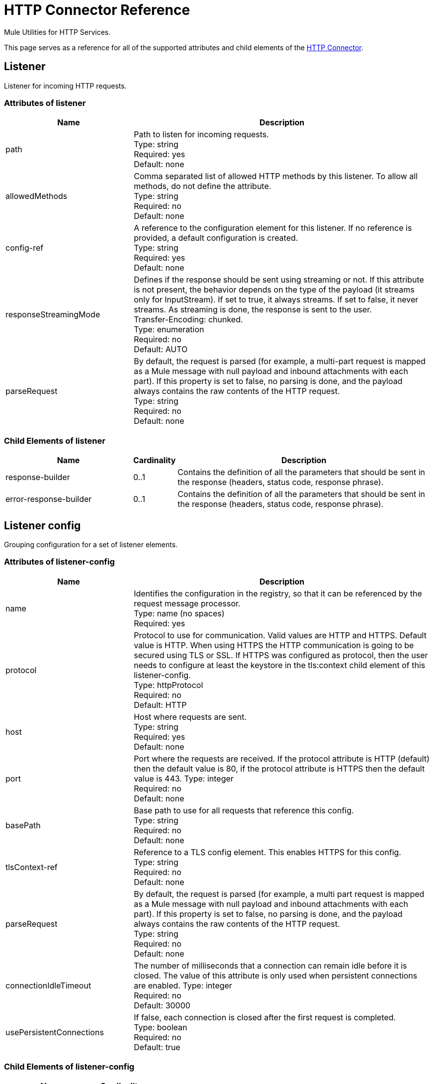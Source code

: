 = HTTP Connector Reference
:keywords: anypoint studio, esb, connectors, http, https, http headers, query parameters, rest, raml
:page-aliases: 3.7@mule-runtime::http-connector-reference.adoc

Mule Utilities for HTTP Services.

This page serves as a reference for all of the supported attributes and child elements of the xref:index.adoc[HTTP Connector].


== Listener

Listener for incoming HTTP requests.

=== Attributes of listener

[%header,cols="30a,70a"]
|===
|Name |Description
|path |Path to listen for incoming requests. +
Type: string +
Required: yes +
Default: none
|allowedMethods |Comma separated list of allowed HTTP methods by this listener. To allow all methods, do not define the attribute. +
Type: string +
Required: no +
Default: none
|config-ref |A reference to the configuration element for this listener. If no reference is provided, a default configuration is created. +
Type: string +
Required: yes +
Default: none
|responseStreamingMode |Defines if the response should be sent using streaming or not. If this attribute is not present, the behavior depends on the type of the payload (it streams only for InputStream). If set to true, it always streams. If set to false, it never streams. As streaming is done, the response is sent to the user. +
Transfer-Encoding: chunked. +
Type: enumeration +
Required: no +
Default: AUTO
|parseRequest |By default, the request is parsed (for example, a multi-part request is mapped as a Mule message with null payload and inbound attachments with each part). If this property is set to false, no parsing is done, and the payload always contains the raw contents of the HTTP request. +
Type: string +
Required: no +
Default: none
|===

=== Child Elements of listener

[%header,cols="30a,10a,60a"]
|===
|Name |Cardinality |Description
|response-builder |0..1 |Contains the definition of all the parameters that should be sent in the response (headers, status code, response phrase).
|error-response-builder |0..1 |Contains the definition of all the parameters that should be sent in the response (headers, status code, response phrase).
|===

== Listener config
Grouping configuration for a set of listener elements.

=== Attributes of listener-config
[%header,cols="30a,70a"]
|===
|Name |Description
|name |Identifies the configuration in the registry, so that it can be referenced by the request message processor. +
Type: name (no spaces) +
Required: yes +
|protocol |Protocol to use for communication. Valid values are HTTP and HTTPS. Default value is HTTP. When using HTTPS the HTTP communication is going to be secured using TLS or SSL. If HTTPS was configured as protocol, then the user needs to configure at least the keystore in the tls:context child element of this listener-config. +
Type: httpProtocol +
Required: no +
Default: HTTP
|host |Host where requests are sent. +
Type: string +
Required: yes +
Default: none
|port |Port where the requests are received. If the protocol attribute is HTTP (default) then the default value is 80, if the protocol attribute is HTTPS then the default value is 443.
Type: integer +
Required: no +
Default: none
|basePath |Base path to use for all requests that reference this config. +
Type: string +
Required: no +
Default: none
|tlsContext-ref |Reference to a TLS config element. This enables HTTPS for this config. +
Type: string +
Required: no +
Default: none
|parseRequest |By default, the request is parsed (for example, a multi part request is mapped as a Mule message with null payload and inbound attachments with each part). If this property is set to false, no parsing is done, and the payload always contains the raw contents of the HTTP request. +
Type: string +
Required: no +
Default: none
|connectionIdleTimeout |The number of milliseconds that a connection can remain idle before it is closed. The value of this attribute is only used when persistent connections are enabled.
Type: integer +
Required: no +
Default: 30000
|usePersistentConnections |If false, each connection is closed after the first request is completed. +
Type: boolean +
Required: no +
Default: true
|===

=== Child Elements of listener-config

[%header%autowidth.spread]
|===
|Name |Cardinality
|tls:context |0..1
|worker-threading-profile |0..1
|===

== HTTP Response Builder

=== Attributes of response-builder

No attributes of response-builder.
No child elements of response-builder.

== Request

=== Attributes of request

[%header,cols="30a,70a"]
|===
|Name |Description
|path |Path where the request is sent. +
Type: string +
Required: yes +
Default: none
|method |The HTTP method for the request. +
Type: string +
Required: no +
Default: none
|config-ref |A reference to the configuration element for this requester. If no reference is provided, a default configuration is created. +
Type: string +
Required: yes +
Default: none
|source |The expression used to obtain the body that is sent in the request. Default is empty, so the payload is used as the body. +
Type: string +
Required: no +
Default: none
| target |The enricher expression used to enrich the current message with the body of the response. Default is "#payload", so after processing the response, the contents of its body is set as payload of the message. +
Type: string +
Required: no +
Default: #payload
|followRedirects |Specifies whether to follow redirects or not. +
Type: boolean +
Required: no +
Default: true
|host |Host where requests are sent. +
Type: string +
Required: no +
Default: none
|port |Port where the requests is sent. If the protocol attribute is HTTP (default) then the default value is 80, if the protocol attribute is HTTPS then the default value is 443. +
Type: integer +
Required: no +
Default: none
|parseResponse |By default, the response is parsed (for example, a multi part response is mapped as a Mule message with null payload and inbound attachments with each part). If this property is set to false, no parsing is done, and the payload always contains the raw contents of the HTTP response. +
Type: boolean +
Required: no +
Default: true
|requestStreamingMode |Defines if the request should be sent using streaming or not. If this attribute is not present, the behavior depends on the type of the payload (it streams only for InputStream). If set to true, it always streams. If set to false, it never streams. As streaming is done the request is sent user Transfer-Encoding: chunked. +
Type: enumeration +
Required: no +
Default: AUTO
|sendBodyMode |Defines if the request should contain a body or not. If AUTO, it depends on the method (GET, HEAD, and OPTIONS do not send a body). +
Type: enumeration +
Required: no +
Default: AUTO
|responseTimeout |Maximum time that the request element blocks the execution of the flow waiting for the HTTP response. If this value is not present, the default response timeout from the Mule configuration is used. +
Type: integer +
Required: no +
Default: 10 seconds
|===

=== Child Elements of request

[%header,cols="30a,10a,60a"]
|===
|Name |Cardinality |Description
|request-builder |0..1 |Contains the definition of all the parameters that should be sent in the request (uri params, query params and headers).
|success-status-code-validator |0..1 |Configures error handling of the response based on the status code.
|failure-status-code-validator |0..1 |Configures error handling of the response based on the status code.
|===

== Request Builder

=== Attributes of request-builder

`name`: Identifies the builder so that other elements can reference it.
* Type: name (no spaces)
* Required: no

No child elements of request-builder

=== Attributes of request-config

[%header,cols="30a,70a"]
|===
|Name |Description
|protocol |Protocol to use for communication. Valid values are HTTP and HTTPS. Default value is HTTP. When using HTTPS the HTTP communication is going to be secured using TLS and SSL. If HTTPS was configured as protocol then the user can customize the tls/ssl configuration by defining the tls:context child element of this listener-config. If not tls:context is defined then the default JVM certificates are going to be used to establish communication. +
Type: httpProtocol +
Required: no +
Default: HTTP
|name |Identifies the configuration in the registry, so that it can be referenced by the request message processor. +
Type: name (no spaces) +
Required: yes
Default: none
|basePath |Base path to use for all requests that reference this config. +
Type: string +
Required: no +
Default: none
|tlsContext-ref |Reference to a TLS context element. This enables HTTPS for this config. +
Type: string +
Required: no +
Default: none
|clientSocketProperties-ref |Reference to a TCP Client Socket properties element. +
Type: string +
Required: no +
Default: none
|proxy-ref |Reference to a proxy context element. +
Type: string +
Required: no +
Default: none
|maxConnections |The maximum number of outbound connections that is kept open at the same time. By default the number of connections is unlimited. +
Type: integer +
Required: no +
Default: -1
|connectionIdleTimeout |The number of milliseconds that a connection can remain idle before it is closed. The value of this attribute is only used when persistent connections are enabled. +
Type: integer +
Required: no +
Default: 30000
|usePersistentConnections |If false, each connection is closed after the first request is completed. +
Type: boolean +
Required: no +
Default: true
|followRedirects |Specifies whether to follow redirects or not. +
Type: boolean +
Required: no +
Default: true
|host |Host where the requests are sent. +
Type: string +
Required: no +
Default: none
|port |Port where the requests are sent. If the protocol attribute is HTTP (default) then the default value is 80, if the protocol attribute is HTTPS then the default value is 443. +
Type: integer +
Required: no +
Default: none
|parseResponse |By default, the response is parsed (for example, a multi part response is mapped as a Mule message with null payload and inbound attachments with each part). If this property is set to false, no parsing is done, and the payload always contain the raw contents of the HTTP response. +
Type: boolean +
Required: no +
Default: true
|requestStreamingMode |Defines if the request should be sent using streaming or not. If this attribute is not present, the behavior depends on the type of the payload (it  streams only for InputStream). If set to true, it always streams. If set to false, it  never streams. As streaming is done the request is sent user Transfer-Encoding: chunked. +
Type: enumeration +
Required: no +
Default: AUTO
|sendBodyMode |Defines if the request should contain a body or not. If AUTO, it depends on the method (GET, HEAD, and OPTIONS do not send a body). +
Type: enumeration +
Required: no +
Default: AUTO
|responseTimeout |Maximum time that the request element blocks the execution of the flow waiting for the HTTP response. If this value is not present, the default response timeout from the Mule configuration is used. +
Type: integer +
Required: no +
Default: 10 seconds
|===

=== Child Elements of request-config

[%header,cols="30a,10a,60a"]
|===
|Name |Cardinality |Description
|abstract-http-request-authentication-provider
|0..1
|A security manager is a container for security providers. More than one security manager may be configured; each contains providers from a particular module and has that module type. This element is abstract - a security-related module or transport provides a suitable implementation.
|tcp:client-socket-properties
|0..1
|
|tls:context
|0..1
|
|raml-api-configuration
|0..1
|Specifies a RAML configuration file for the API that is being consumed.
|proxy
|0..1
|Reusable configuration element for outbound connections through a proxy. A proxy element must define a host name and a port attributes, and optionally can define a username and a password.
|ntlm-proxy
|0..1
|Reusable configuration element for outbound connections through a proxy. A proxy element must define a host name and a port attributes, and optionally can define a username and a password.
|===

== Basic Authentication
Configures basic authentication for the requests.
Attributes of basic-authentication

[%header,cols="30a,70a"]
|===
|Name |Description
|username |The username to authenticate. +
Type: string +
Required: yes +
Default: none
|password |The password to authenticate. +
Type: string +
Required: yes +
Default: none
|preemptive |Configures if authentication should be preemptive or not. Preemptive authentication sends the authentication header in the first request, instead of waiting for a 401 response code to send it. +
Type: boolean +
Required: no +
Default: false
|===
No child elements of basic-authentication.

== Digest Authentication

Configures digest authentication for the requests.

=== Attributes of digest-authentication

[%header,cols="30a,70a"]
|===
|Name |Description
|username |The username to authenticate. +
Type: string +
Required: yes +
Default: none
|password |The password to authenticate. +
Type: string +
Required: yes +
Default: none
|===
No child elements of digest-authentication.

== NTLM Authentication

Configures NTLM authentication for the requests.

=== Attributes of ntlm-authentication

[%header,cols="30a,70a"]
|===
|Name |Description
|username |The username to authenticate. +
Type: string +
Required: yes +
Default: none
|password |The username to authenticate. +
Type: string +
Required: yes +
Default: none
|domain |The domain to authenticate. +
Type: string +
Required: no +
Default: none
|workstation |The workstation to authenticate. +
Type: string +
Required: no +
Default: none
|===
No child elements of ntlm-authentication.

== Proxy

Reusable configuration element for outbound connections through a proxy.
A proxy element must define a host name and a port attributes, and optionally can define a username and a password.

=== Attributes of Proxy

`name`: Identifies the proxy configuration in the registry, so that it can be referenced by the request config.
Type: name (no spaces) +
Required: yes +
Default: none

No child elements of proxy.

== NTLM Proxy

Reusable configuration element for outbound connections through a proxy.
A proxy element must define a host name and a port attributes, and optionally
can define a username and a password.

=== Attributes of ntlm-proxy

`name`: Identifies the proxy configuration in the registry, so that it can be referenced by the request config.
Type: name (no spaces) +
Required: yes +
Default: no

No child elements of ntlm-proxy.

== Config

HTTP global configuration.

=== Attributes of config

`useTransportForUris`: Backwards Compatabilty Flag: Since Mule 3.6, default HTTP URIs are resolved with the new HTTP connector (for example when using MuleClient). If set to true, this behavior is changed so that the HTTP transport is used.
Type: boolean +
Required: no +
Default: false
